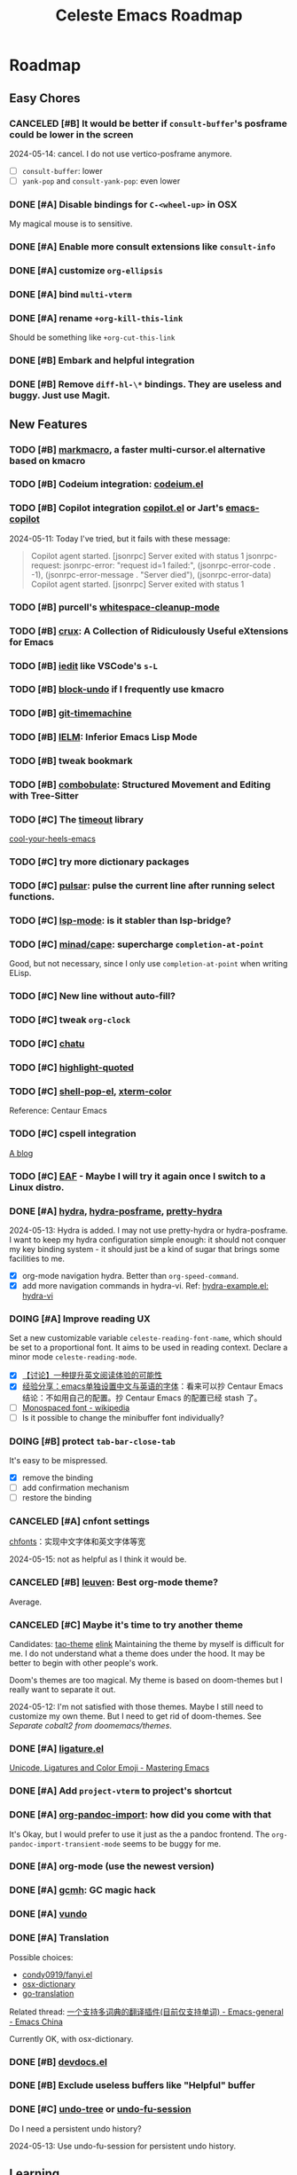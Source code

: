 #+title: Celeste Emacs Roadmap
#+startup: overview indent

* Roadmap
** Easy Chores
:PROPERTIES:
:VISIBILITY: content
:END:
*** CANCELED [#B] It would be better if ~consult-buffer~'s posframe could be lower in the screen
2024-05-14: cancel. I do not use vertico-posframe anymore.
- [ ] ~consult-buffer~: lower
- [ ] ~yank-pop~ and ~consult-yank-pop~: even lower
*** DONE [#A] Disable bindings for ~C-<wheel-up>~ in OSX
My magical mouse is to sensitive.
*** DONE [#A] Enable more consult extensions like ~consult-info~
*** DONE [#A] customize ~org-ellipsis~
*** DONE [#A] bind ~multi-vterm~
*** DONE [#A] rename ~+org-kill-this-link~
Should be something like ~+org-cut-this-link~
*** DONE [#B] Embark and helpful integration
*** DONE [#B] Remove ~diff-hl-\*~ bindings. They are useless and buggy. Just use Magit.
** New Features
:PROPERTIES:
:VISIBILITY: content
:END:
*** TODO [#B] [[https://github.com/manateelazycat/markmacro][markmacro]], a faster multi-cursor.el alternative based on kmacro
*** TODO [#B] Codeium integration: [[https://github.com/Exafunction/codeium.el][codeium.el]]
*** TODO [#B] Copilot integration [[https://github.com/copilot-emacs/copilot.el][copilot.el]] or Jart's [[https://github.com/jart/emacs-copilot][emacs-copilot]]
2024-05-11: Today I've tried, but it fails with these message:

#+begin_quote
Copilot agent started.
[jsonrpc] Server exited with status 1
jsonrpc-request: jsonrpc-error: "request id=1 failed:", (jsonrpc-error-code . -1), (jsonrpc-error-message . "Server died"), (jsonrpc-error-data)
Copilot agent started.
[jsonrpc] Server exited with status 1
#+end_quote
*** TODO [#B] purcell's [[https://github.com/purcell/whitespace-cleanup-mode.git][whitespace-cleanup-mode]]
*** TODO [#B] [[https://github.com/bbatsov/crux.git][crux]]: A Collection of Ridiculously Useful eXtensions for Emacs
*** TODO [#B] [[https://github.com/victorhge/iedit][iedit]] like VSCode's ~s-L~
*** TODO [#B] [[https://github.com/oantolin/emacs-config/blob/master/my-lisp/block-undo.el][block-undo]] if I frequently use kmacro
*** TODO [#B] [[https://github.com/emacsmirror/git-timemachine.git][git-timemachine]]
*** TODO [#B] [[https://www.emacswiki.org/emacs/InferiorEmacsLispMode][IELM]]: Inferior Emacs Lisp Mode
*** TODO [#B] tweak bookmark
*** TODO [#B] [[https://www.masteringemacs.org/article/combobulate-structured-movement-editing-treesitter][combobulate]]: Structured Movement and Editing with Tree-Sitter
*** TODO [#C] The [[https://github.com/karthink/timeout][timeout]] library
[[https://karthinks.com/software/cool-your-heels-emacs][cool-your-heels-emacs]]
*** TODO [#C] try more dictionary packages
*** TODO [#C] [[https://github.com/protesilaos/pulsar][pulsar]]: pulse the current line after running select functions.
*** TODO [#C] [[https://github.com/emacs-lsp/lsp-mode][lsp-mode]]: is it stabler than lsp-bridge?
*** TODO [#C] [[https://github.com/minad/cape.git][minad/cape]]: supercharge ~completion-at-point~
Good, but not necessary, since I only use ~completion-at-point~ when writing ELisp.
*** TODO [#C] New line without auto-fill?
*** TODO [#C] tweak ~org-clock~
*** TODO [#C] [[https://github.com/kimim/chatu.git][chatu]]
*** TODO [#C] [[https://github.com/Fanael/highlight-quoted][highlight-quoted]]
*** TODO [#C] [[https://github.com/kyagi/shell-pop-el][shell-pop-el]], [[https://github.com/atomontage/xterm-color/tree/master][xterm-color]]
Reference: Centaur Emacs
*** TODO [#C] cspell integration
[[https://ztlevi.github.io/posts/Spell-checking-with-Cspell-in-Emacs/][A blog]]
*** TODO [#C] [[https://github.com/emacs-eaf/emacs-application-framework][EAF]] - Maybe I will try it again once I switch to a Linux distro.
*** DONE [#A] [[https://github.com/abo-abo/hydra][hydra]], [[https://github.com/Ladicle/hydra-posframe][hydra-posframe]], [[https://github.com/jerrypnz/major-mode-hydra.el][pretty-hydra]]
2024-05-13: Hydra is added. I may not use pretty-hydra or hydra-posframe. I want
to keep my hydra configuration simple enough: it should not conquer my key
binding system - it should just be a kind of sugar that brings some facilities
to me.

- [X] org-mode navigation hydra. Better than ~org-speed-command~.
- [X] add more navigation commands in hydra-vi. Ref: [[file:packages/hydra/hydra-examples.el::defhydra hydra-vi (:pre hydra-vi/pre :post hydra-vi/post :color amaranth][hydra-example.el: hydra-vi]]
*** DOING [#A] Improve reading UX
Set a new customizable variable ~celeste-reading-font-name~, which should be
set to a proportional font. It aims to be used in reading context.
Declare a minor mode ~celeste-reading-mode~.

- [X] [[https://emacs-china.org/t/topic/22639][【讨论】一种提升英文阅读体验的可能性]]
- [X] [[https://emacs-china.org/t/emacs/15676/12][经验分享：emacs单独设置中文与英语的字体]]：看来可以抄 Centaur Emacs
  结论：不如用自己的配置。抄 Centaur Emacs 的配置已经 stash 了。
- [ ]  [[https://en.wikipedia.org/wiki/Monospaced_font][Monospaced font - wikipedia]]
- [ ] Is it possible to change the minibuffer font individually?
*** DOING [#B] protect ~tab-bar-close-tab~
It's easy to be mispressed.
- [X] remove the binding
- [ ] add confirmation mechanism
- [ ] restore the binding
*** CANCELED [#A] cnfont settings
[[https://github.com/tumashu/cnfonts.git][chfonts]]：实现中文字体和英文字体等宽

2024-05-15: not as helpful as I think it would be.
*** CANCELED [#B] [[https://github.com/fniessen/emacs-leuven-theme][leuven]]: Best org-mode theme?
Average.
*** CANCELED [#C] Maybe it's time to try another theme
Candidates: [[https://github.com/11111000000/tao-theme-emacs.git][tao-theme]] [[https://github.com/maio/eink-emacs][elink]]
Maintaining the theme by myself is difficult for me. I do not understand what a
theme does under the hood. It may be better to begin with other people's work.

Doom's themes are too magical. My theme is based on doom-themes but I really
want to separate it out.

2024-05-12: I'm not satisfied with those themes. Maybe I still need to customize
my own theme. But I need to get rid of doom-themes. See [[*Separate cobalt2 from doomemacs/themes][Separate cobalt2 from doomemacs/themes]].
*** DONE [#A] [[https://github.com/mickeynp/ligature.el][ligature.el]]
[[https://www.masteringemacs.org/article/unicode-ligatures-color-emoji][Unicode, Ligatures and Color Emoji - Mastering Emacs]]
*** DONE [#A] Add ~project-vterm~ to project's shortcut
*** DONE [#A] [[https://github.com/tecosaur/org-pandoc-import][org-pandoc-import]]: how did you come with that
It's Okay, but I would prefer to use it just as the a pandoc frontend. The
~org-pandoc-import-transient-mode~ seems to be buggy for me.
*** DONE [#A] org-mode (use the newest version)
*** DONE [#A] [[https://github.com/emacsmirror/gcmh][gcmh]]: GC magic hack
*** DONE [#A] [[https://github.com/casouri/vundo][vundo]]
*** DONE [#A] Translation
Possible choices:
- [[https://github.com/condy0919/fanyi.el][condy0919/fanyi.el]]
- [[https://github.com/xuchunyang/osx-dictionary.el][osx-dictionary]]
- [[https://github.com/lorniu/go-translate][go-translation]]
Related thread: [[https://emacs-china.org/t/topic/18006][一个支持多词典的翻译插件(目前仅支持单词) - Emacs-general - Emacs China]]

Currently OK, with osx-dictionary.
*** DONE [#B] [[https://github.com/astoff/devdocs.el][devdocs.el]]
*** DONE [#B] Exclude useless buffers like "Helpful" buffer
*** DONE [#C] [[https://github.com/emacsmirror/undo-tree/blob/master/undo-tree.el][undo-tree]] or [[https://github.com/emacsmirror/undo-fu-session][undo-fu-session]]
Do I need a persistent undo history?

2024-05-13: Use undo-fu-session for persistent undo history.
** Learning
:PROPERTIES:
:VISIBILITY: content
:END:
*** TODO [#A] [[file:~/codeplace/github/prot-dotfiles/emacs/.emacs.d/prot-emacs.org::#h:15edf2c3-4419-4101-928a-6e224958a741][prot-emacs-completion.el]]
*** TODO [#A] embark: it seems that I seldom use this package.
I misunderstand it. ~embark-action~ can be called everywhere, not only in the
minibuffer.
- [ ] [[https://emacs-china.org/t/embark-hack/22205]]
- [ ] [[https://karthinks.com/software/fifteen-ways-to-use-embark/][fifteen-ways-to-use-embark]]
  - [ ] Install vertico extension: vertico-buffer
- [ ] [[https://www.youtube.com/watch?v=43Dg5zYPHTU][Emacs: completion framework]] from Prot, 17:11
*** TODO [#A] electric (builtin) VS [[https://github.com/Fuco1/smartparens.git][smartparens]]
*** TODO [#B] Read Info: "The Mark and the Region"
*** TODO [#B] [[https://emacs-china.org/t/vterm-edit-command-buffer-vterm/20530][vterm-edit-command 在独立的 buffer 中编辑 vterm 当前命令行]]
*** TODO [#B] Learn transient: [[https://github.com/positron-solutions/transient-showcase][transient-showcase]]
- [ ] Add default options in transient.
** Refactor
:PROPERTIES:
:VISIBILITY: content
:END:
*** TODO [#C] Rewrite ~+exec-path-from-shell-write-cache~ with ~prin1-to-string~.
** Huge Projects
:PROPERTIES:
:VISIBILITY: content
:END:
*** TODO [#C] Better (or more suitable for me) LSP client?
- [ ] Reddit thread: [[https://www.reddit.com/r/emacs/comments/1c0v28k/lspmode_vs_lspbridge_vs_lspce_vs_eglot/][I used all the LSP thingies so you don't have to.]]
*** TODO [#C] Manage byte compiler
Some packages like org-roam contain a lot of functions. Consider byte-compile
them.
*** TODO [#B] Improve [[file:lisp/init-org.el::defun +org-sort-todo-with-priority (][+org-sort-todo-with-priority]]
Specify the order, e.g. the priority of DOING should be over TODO.
*** TODO [#B] ~consult-locate~ for OSX
OSX use ~mdfind~ for locate command. It behaves differently from locate.
I may need something like:
#+begin_src emacs-lisp
(setq consult-locate-args "mdfind-wrapper -name ARG OPTS")
#+end_src
*** DONE [#B] Package manager: Info doc?
See the documentation for ~Info-default-directory-list~ and
~Info-directory-list~.

TL;DR: add paths that contain Info documentations to ~Info-default-directory-list~.

- [X] Add Magit's Info path. See it's README.org.
- [X] Add org-roam's
- [X] Generalize the interface to manage Info docs of packages.
*** CANCELED [#C] I have some extra functions in the ~:preface~ section for each package.
Autoload them.
*** DOING [#C] Deprecate ~celeste/use-package~.
This macro just add a default ~:load-path~. It's unnecessary, and is not
elegant, make my configurations difficult to copy.
Just remove it, and add a new macro/function to add something to ~load-path~.

2024-05-13: I'm almost here. New macros ~celeste/prepare-package~ and
~celeste/prepare-package-2~ are added.

- [ ] totally remove ~celeste/use-pacakge~.
*** TODO [#C] Refactor dependencies, absorb =init-package.el=.
*** TODO [#C] How to customize themes on earth?
Which one: ~set-face-attribute~, ~customize-set-faces~,
~customize-theme-set-faces~, ...
*** TODO [#C] Learn about how popper.el works. Tweaks ~display-buffer~.
Popper.el does a good job in protecting my window layout. However some plugins
are special: org-agenda, gptel, ... They still destroy my window layout, which
makes me annoying.
Maybe I also need to learn more about window.el.
2024-05-06: It seems that popper works by modifying ~display-buffer-alist~.
Step:
- [ ] Read [[https://www.masteringemacs.org/article/demystifying-emacs-window-manager][Mickey's wonderful article on window management]].
- [ ] Read [[https://www.gnu.org/software/emacs/manual/html_node/emacs/Window-Choice.html][this manual]].
- [ ] Read [[https://www.reddit.com/r/emacs/comments/179t67l/window_management_share_your_displaybufferalist/][this thread]], which discusses the customization of this variable.
- [ ] I just find [[https://www.youtube.com/watch?v=1-UIzYPn38s][Prot's video about this]].
*** TODO [#C] Separate cobalt2 from doomemacs/themes
doom-themes is a good place to develop other themes, but it makes the
customization more complex. Try to separate my color definitions from that, or
read and understand its source code.

Maybe this package is helpful: [[https://github.com/jasonm23/autothemer][autothemer]]
*** DOING [#B] [[https://protesilaos.com/codelog/2020-07-16-emacs-focused-editing/][Prot's focused editing]] (zen-mode)
[[https://github.com/larstvei/Focus.git][Focus]]: dim the surrounding paragraphs, the idea is pretty, but not necessary.
*** DONE [#B] Tweaks emacs-everywhere for perspective.el
If I still want to keep emacs-everywhere. The two do not cooperate well. When
persp.el is enabled, the transient buffer created by emacs-everywhere cannot be
killed properly, and a confirmation always pops out to ask "whether to kill the
unsaved buffer anyway", which is annoying.

I've dropped perspective.el, it's so buggy (f60da965c338405cef6ea379e4d7fc2c7ad526d5).
I hate it.
** FIXME
:PROPERTIES:
:VISIBILITY: content
:END:
*** TODO [#A] there is always an empty line in ~consult-yank-pop~
It appears as the first condidate, which is annoying. Is this a kill-ring bug?
*** TODO [#A] Rescue my LogSeq Notes 😭
A good way to convert logseq markdown to org:

1. mldoc convert -i ./Makefile.md -o ./Makefile.html
2. search all list-related element tags like <li> and </li>, delete them
3. pandoc -f html -t org -o ./Makefile.org ./Makefile.html
*** TODO [#B] Enable annotation match in ~insert-char~
Customize orderless, such as:

#+begin_src emacs-lisp
(advice-add 'insert-char :around
            (defun +embark-enable-ampersand-annotation (oldfun &rest args)
              (let ((orderless-affix-dispatch-alist
                     (append orderless-affix-dispatch-alist
                             '((?& . orderless-annotation)))))
                (apply oldfun args))))
#+end_src
*** TODO [#B] Remove/Update sideline, it's buggy
*** TODO [#B] ~consult-info~'s warning: Error: File is missing Cannot open load file
*** TODO [#B] in yaml-ts-mode, the bindings are lost
For example, in yaml-mode,  ~yaml-electric-backspace~ is bound to SPC.
*** TODO [#B] ~C-g~ Behavior
It may be caused by sis.
*** TODO [#C] Emacs-Everywhere problem
Cannot convert org to markdown.
*** TODO [#C] When vertico is invoked, the fringe of some buffers shrink
When the line number >= 100 (maybe), the buffer would move.
*** TODO [#C] the frame parameter ~alpha-background~ has no effects
*** TODO [#C] vertico-posframe display bug
If the variable ~vertico-posframe-parameters~ is set and then use
~global-text-scale-adjust~, the fringe will mask the vertico contents.

This bug may take me some time to figure out the reason since I'm unfamiliar
with posframe.
** Doc
:PROPERTIES:
:VISIBILITY: content
:END:
*** DONE [#B] use table to specify dependencies (executable -> package)
Typically, we have one to many. For some package like doc-view, it's many to one.
* Known Bugs

** Handling windows with popper and evil

How to reproduce: open Emacs, =C-h f= and then search for any callable
functions, open the help buffer (in popper window). Click any link that targets
to a file in the help buffer, the file appears at the right of the orginal
window. Then =C-w x= (~evil-window-exchange~), an error like this occurs:

#+begin_quote
Window #<window 7 on *helpful function: url-user*> has same side bottom as
window #<window 9 on *helpful function: url-user*> but no common parent
#+end_quote

* Completion

- [X] [[https://github.com/bbatsov/persp-projectile.git][persp-projectile]]

- [X] [[https://github.com/Fanael/edit-indirect][edit-indirect]] as ~markdown-mode~ dep

- [X] bookmark (builtin)

- [X] [[https://github.com/alphapapa/org-super-agenda.git][org-super-agenda]]

  Also read [[https://isamert.net/2021/01/25/how-i-do-keep-my-days-organized-with-org-mode-and-emacs.html][this blog]].

- [X] [[https://github.com/minad/jinx][minad/jinx]]: enchanted spell checker (God minad)

- [X] [[https://github.com/karthink/gptel][gptel]]

- [X] [[https://projectile.mx/][projectile]] (keybindings)

- [X] [[https://github.com/manateelazycat/lsp-bridge.git][lsp-bridge]]

  Recommended thread: [[https://www.reddit.com/r/emacs/comments/1c0v28k/lspmode_vs_lspbridge_vs_lspce_vs_eglot/][lsp-mode vs. lsp-bridge vs. lspce vs. eglot : r/emacs]].

- [X] [[https://github.com/akreisher/eshell-syntax-highlighting][eshell-syntax-highlighting]]

- [X] [[https://github.com/abo-abo/avy][avy]]: ~avy-goto-char-2~

- [X] ~celeste/require~: the first argument should be a symbol!

- [X] ~org-goto~ and ~evil-mode~. The command ~org-goto~ is convenient for
  navigating the org doc.

  It's solved by adding an advice around ~org-goto~
  (4deb7308d220a9af3800a130fa5724dabead5d98).

- [X] Also keep tramp remote files in recentf

  In fact, ~recentf-cleanup~ determines whether a file should be cleaned with
  ~recentf-keep-default-predicate~ by default, which also handles the case of
  remote files. Its source code is simple:

  #+begin_src emacs-lisp
  (defun recentf-keep-default-predicate (file)
    "Return non-nil if FILE should be kept in the recent list.
  It handles the case of remote files as well."
    (cond
     ((file-remote-p file nil t) (file-readable-p file))
     ((file-remote-p file))
     ((file-readable-p file))))
  #+end_src

  So it cleans remote files that are not readable.

  We can add regexps or predicates to ~recentf-keep~ to keep more files. For
  example, my "remote" files on my OrbStack virtual machine become unreadable
  when the virtual machine is turned down, so I add this configuration:

  #+begin_src emacs-lisp
  (add-to-list 'recentf-keep "^/ssh:orb:")
  #+end_src

- [X] [[https://codeberg.org/akib/emacs-eat/][eat]] VS [[https://github.com/akermu/emacs-libvterm][vterm]]

  Emacs-eat is a relatively-newer package that aims to provide experience much
  more like a terminal emulator with better integration with Emacs Lisp. The
  most attractive feature is the ~eshell-eat-mode~, which turns Eshell to a
  (semi-finished) terminal emulator, which provides the functionality like
  ~eshell-visual-command-mode~ without leaving the Eshell window.

  However, emacs-eat seems to be premature. It's still buggy, and I found no
  lucky when I try to integrate my Zsh with it.

  2024/04/23: Vterm is better.

- [X] Why is eshell loaded immediately after Emacs starts?

  ~emacs -q~ and ~emacs -Q~, then ~(featurep 'eshell)~ => nil

  Reason: the package exec-path-from-shell has ~require~-ed eshell.

- [X] Gradually get rid of evil...

- [X] multi-vterm

- [X] [[https://github.com/hlissner/emacs-hide-mode-line][hide-mode-line-mode]]

- [X] Customize org bold.

- [X] How to make =diff-hl= do not display staged parts?

- [X] auto kill buffers

  There is no need to implement such feature.

- [X] ~doom-modeline~ tweak. How can I persist some important information (such as
  org-clock) when the frame size is limited?

  I don't use doom-modeline anymore!

- [X] [[https://github.com/magit/forge.git][magit forge]]

- [X] [[https://github.com/rnkn/olivetti][olivetti]]: alternative for writeroom-mode

- [X] convert markdown-style link to org-style link.

- [X] Respect the true line numbers (folded lines also counts) in commands
  ~next-line~, ~previous-line~, ~evil-previous-line~, ~evil-next-line~, etc.

  These commands do not know if some regions are folded, which is prevalent in
  org-mode and markdown-mode.

  Solved: use ~previous-logical-line~ and ~next-logical-line~.

- [X] Package manager: autoload?

- [X] perspective.el + projectile.el => [[https://github.com/mclear-tools/tabspaces][mclear-tools/tabspaces]]

  These two seem to be buggy, at least I've gotten unlucky. And these two are
  old. Emacs has builtin project.el now, and perspective uses little new
  features.

  2024-05-08: tabspaces is buggy too :(
